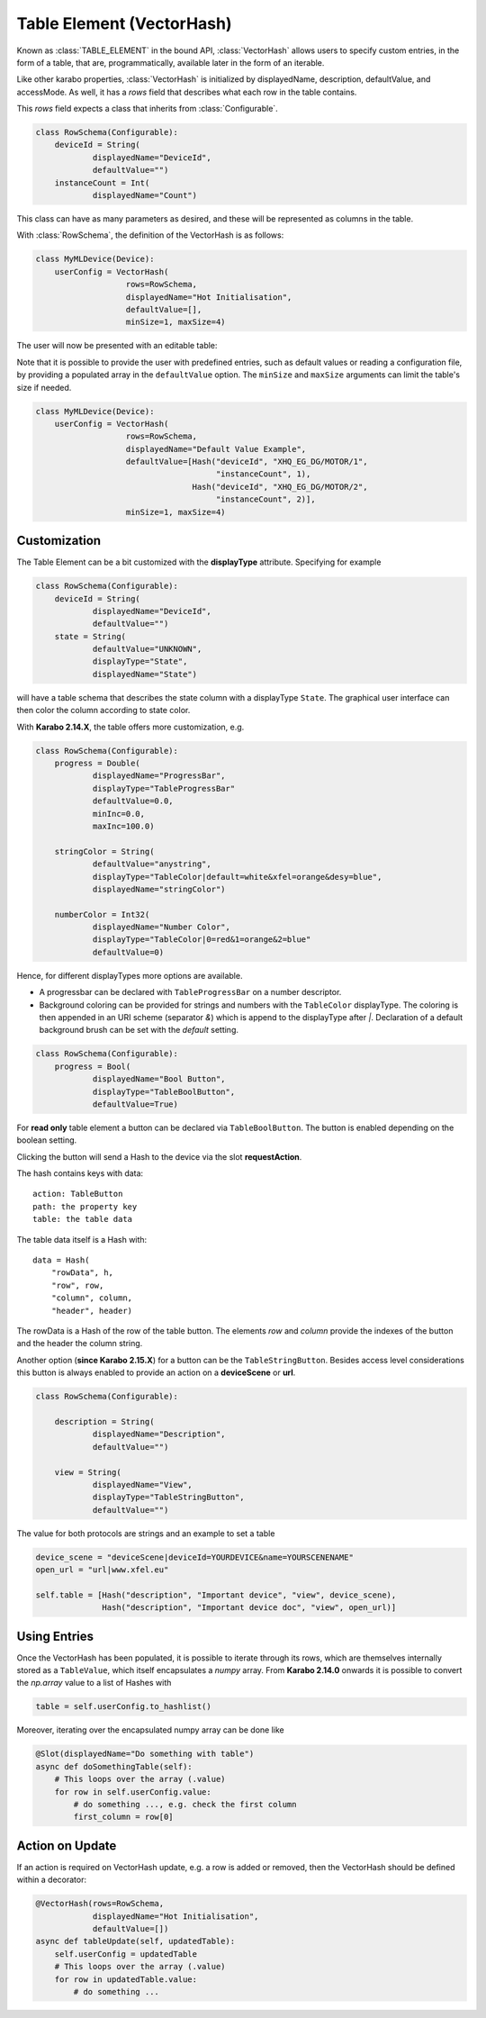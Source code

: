 .. _table-element:

Table Element (VectorHash)
==========================

Known as :class:`TABLE_ELEMENT` in the bound API, :class:`VectorHash` allows
users to specify custom entries, in the form of a table, that are,
programmatically, available later in the form of an iterable.

Like other karabo properties, :class:`VectorHash` is initialized by
displayedName, description, defaultValue, and accessMode. As well, it has a
`rows` field that describes what each row in the table contains.

This `rows` field expects a class that inherits from :class:`Configurable`.

.. code-block:: Python

    class RowSchema(Configurable):
        deviceId = String(
                displayedName="DeviceId",
                defaultValue="")
        instanceCount = Int(
                displayedName="Count")

This class can have as many parameters as desired, and these will be represented
as columns in the table.

With :class:`RowSchema`, the definition of the VectorHash is as follows:

.. code-block:: Python

    class MyMLDevice(Device):
        userConfig = VectorHash(
                       rows=RowSchema,
                       displayedName="Hot Initialisation",
                       defaultValue=[],
                       minSize=1, maxSize=4)

The user will now be presented with an editable table:

.. image:: graphics/VectorHash.png

Note that it is possible to provide the user with predefined entries, such as
default values or reading a configuration file, by providing a populated array
in the ``defaultValue`` option.
The ``minSize`` and ``maxSize`` arguments can limit the table's size if
needed.

.. code-block:: Python

    class MyMLDevice(Device):
        userConfig = VectorHash(
                       rows=RowSchema,
                       displayedName="Default Value Example",
                       defaultValue=[Hash("deviceId", "XHQ_EG_DG/MOTOR/1",
                                          "instanceCount", 1),
                                     Hash("deviceId", "XHQ_EG_DG/MOTOR/2",
                                          "instanceCount", 2)],
                       minSize=1, maxSize=4)



Customization
-------------

The Table Element can be a bit customized with the **displayType** attribute. Specifying
for example

.. code-block:: Python

    class RowSchema(Configurable):
        deviceId = String(
                displayedName="DeviceId",
                defaultValue="")
        state = String(
                defaultValue="UNKNOWN",
                displayType="State",
                displayedName="State")

will have a table schema that describes the state column with a displayType ``State``. The graphical user
interface can then color the column according to state color.

With **Karabo 2.14.X**, the table offers more customization, e.g.

.. code-block:: Python

    class RowSchema(Configurable):
        progress = Double(
                displayedName="ProgressBar",
                displayType="TableProgressBar"
                defaultValue=0.0,
                minInc=0.0,
                maxInc=100.0)

        stringColor = String(
                defaultValue="anystring",
                displayType="TableColor|default=white&xfel=orange&desy=blue",
                displayedName="stringColor")

        numberColor = Int32(
                displayedName="Number Color",
                displayType="TableColor|0=red&1=orange&2=blue"
                defaultValue=0)


Hence, for different displayTypes more options are available.

- A progressbar can be declared with ``TableProgressBar`` on a number descriptor.
- Background coloring can be provided for strings and numbers with the ``TableColor``
  displayType. The coloring is then appended in an URI scheme (separator `&`) which is
  append to the displayType after `|`.
  Declaration of a default background brush can be set with the *default* setting.


.. code-block:: Python

    class RowSchema(Configurable):
        progress = Bool(
                displayedName="Bool Button",
                displayType="TableBoolButton",
                defaultValue=True)

For **read only** table element a button can be declared via ``TableBoolButton``.
The button is enabled depending on the boolean setting.

Clicking the button will send a Hash to the device via the slot **requestAction**.

The hash contains keys with data::

    action: TableButton
    path: the property key
    table: the table data

The table data itself is a Hash with::

    data = Hash(
        "rowData", h,
        "row", row,
        "column", column,
        "header", header)

The rowData is a Hash of the row of the table button. The elements `row` and `column`
provide the indexes of the button and the header the column string.

Another option (**since Karabo 2.15.X**) for a button can be the ``TableStringButton``. Besides access level considerations
this button is always enabled to provide an action on a **deviceScene** or **url**.

.. code-block:: Python

    class RowSchema(Configurable):

        description = String(
                displayedName="Description",
                defaultValue="")

        view = String(
                displayedName="View",
                displayType="TableStringButton",
                defaultValue="")


The value for both protocols are strings and an example to set a table

.. code-block:: Python

    device_scene = "deviceScene|deviceId=YOURDEVICE&name=YOURSCENENAME"
    open_url = "url|www.xfel.eu"

    self.table = [Hash("description", "Important device", "view", device_scene),
                  Hash("description", "Important device doc", "view", open_url)]


Using Entries
-------------


Once the VectorHash has been populated, it is possible to iterate through its
rows, which are themselves internally stored as a ``TableValue``, which itself
encapsulates a `numpy` array.
From **Karabo 2.14.0** onwards it is possible to convert the `np.array` value
to a list of Hashes with

.. code-block:: Python

    table = self.userConfig.to_hashlist()


Moreover, iterating over the encapsulated numpy array can be done like

.. code-block:: Python

    @Slot(displayedName="Do something with table")
    async def doSomethingTable(self):
        # This loops over the array (.value)
        for row in self.userConfig.value:
            # do something ..., e.g. check the first column
            first_column = row[0]


Action on Update
----------------

If an action is required on VectorHash update, e.g. a row is added or removed,
then the VectorHash should be defined within a decorator:

.. code-block:: Python

    @VectorHash(rows=RowSchema,
                displayedName="Hot Initialisation",
                defaultValue=[])
    async def tableUpdate(self, updatedTable):
        self.userConfig = updatedTable
        # This loops over the array (.value)
        for row in updatedTable.value:
            # do something ...
